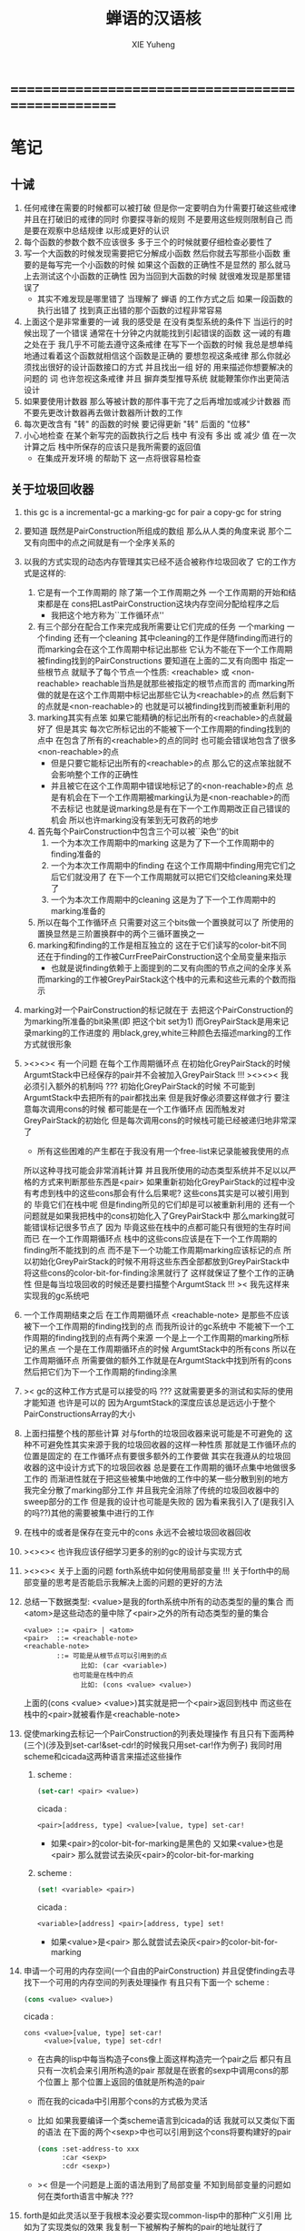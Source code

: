#+TITLE: 蝉语的汉语核
#+AUTHOR: XIE Yuheng
#+EMAIL: xyheme@gmail.com


* ==================================================
* 笔记
** 十诫
   1. 任何戒律在需要的时候都可以被打破
      但是你一定要明白为什需要打破这些戒律
      并且在打破旧的戒律的同时
      你要探寻新的规则
      不是要用这些规则限制自己
      而是要在观察中总结规律
      以形成更好的认识
   2. 每个函数的参数个数不应该很多
      多于三个的时候就要仔细检查必要性了
   3. 写一个大函数的时候发现需要把它分解成小函数
      然后你就去写那些小函数
      重要的是每写完一个小函数的时候
      如果这个函数的正确性不是显然的
      那么就马上去测试这个小函数的正确性
      因为当回到大函数的时候 就很难发现是那里错误了
      + 其实不难发现是哪里错了
        当理解了 蝉语 的工作方式之后
        如果一段函数的执行出错了
        找到真正出错的那个函数的过程非常容易
   4. 上面这个是非常重要的一诫
      我的感受是
      在没有类型系统的条件下
      当运行的时候出现了一个错误
      通常在十分钟之内就能找到引起错误的函数
      这一诫的有趣之处在于 我几乎不可能去遵守这条戒律
      在写下一个函数的时候
      我总是想单纯地通过看着这个函数就相信这个函数是正确的
      要想忽视这条戒律
      那么你就必须找出很好的设计函数接口的方式
      并且找出一组 好的 用来描述你想要解决的问题的 词
      也许忽视这条戒律 并且 摒弃类型推导系统
      就能鞭策你作出更简洁设计
   5. 如果要使用计数器
      那么等被计数的那件事干完了之后再增加或减少计数器
      而不要先更改计数器再去做计数器所计数的工作
   6. 每次更改含有 "转" 的函数的时候
      要记得更新 "转" 后面的 "位移"
   7. 小心地检查 在某个新写完的函数执行之后
      栈中 有没有 多出 或 减少 值
      在一次计算之后 栈中所保存的应该只是我所需要的返回值
      + 在集成开发环境 的帮助下 这一点将很容易检查
** 关于垃圾回收器
   1. this gc is a incremental-gc
      a marking-gc for pair
      a copy-gc for string
   2. 要知道 既然是PairConstruction所组成的数组
      那么从人类的角度来说
      那个二叉有向图中的点之间就是有一个全序关系的
   3. 以我的方式实现的动态内存管理其实已经不适合被称作垃圾回收了
      它的工作方式是这样的:
      1) 它是有一个工作周期的
         除了第一个工作周期之外
         一个工作周期的开始和结束都是在
         cons把LastPairConstruction这块内存空间分配给程序之后
         + 我把这个地方称为``工作循环点''
      2) 有三个部分在配合工作来完成我所需要让它们完成的任务
         一个marking 一个finding 还有一个cleaning
         其中cleaning的工作是伴随finding而进行的
         而marking会在这个工作周期中标记出那些
         它认为不能在下一个工作周期被finding找到的PairConstructions
         要知道在上面的二叉有向图中
         指定一些根节点
         就赋予了每个节点一个性质: <reachable> 或 <non-reachable>
         reachable当热是就那些被指定的根节点而言的
         而marking所做的就是在这个工作周期中标记出那些它认为<reachable>的点
         然后剩下的点就是<non-reachable>的
         也就是可以被finding找到而被重新利用的
      3) marking其实有点笨
         如果它能精确的标记出所有的<reachable>的点就最好了
         但是其实
         每次它所标记出的不能被下一个工作周期的finding找到的点中
         在包含了所有的<reachable>的点的同时
         也可能会错误地包含了很多<non-reachable>的点
         + 但是只要它能标记出所有的<reachable>的点
           那么它的这点笨拙就不会影响整个工作的正确性
         + 并且被它在这个工作周期中错误地标记了的<non-reachable>的点
           总是有机会在下一个工作周期被marking认为是<non-reachable>的而不去标记
           也就是说marking总是有在下一个工作周期改正自己错误的机会
           所以也许marking没有笨到无可救药的地步
      4) 首先每个PairConstruction中包含三个可以被``染色''的bit
         1. 一个为本次工作周期中的marking
            这是为了下一个工作周期中的finding准备的
         2. 一个为本次工作周期中的finding
            在这个工作周期中finding用完它们之后它们就没用了
            在下一个工作周期就可以把它们交给cleaning来处理了
         3. 一个为本次工作周期中的cleaning
            这是为了下一个工作周期中的marking准备的
      5) 所以在每个工作循环点
         只需要对这三个bits做一个置换就可以了
         所使用的置换显然是三阶置换群中的两个三循环置换之一
      6) marking和finding的工作是相互独立的
         这在于它们读写的color-bit不同
         还在于finding的工作被CurrFreePairConstruction这个全局变量来指示
         + 也就是说finding依赖于上面提到的二叉有向图的节点之间的全序关系
         而marking的工作被GreyPairStack这个栈中的元素和这些元素的个数而指示
   4. marking对一个PairConstruction的标记就在于
      去把这个PairConstruction的为marking所准备的bit染黑(即 把这个bit set为1)
      而GreyPairStack是用来记录marking的工作进度的
      用black,grey,white三种颜色去描述marking的工作方式就很形象
   5. ><><>< 有一个问题
      在每个工作周期循环点
      在初始化GreyPairStack的时候
      ArgumtStack中已经保存的pair并不会被加入GreyPairStack !!!
      ><><>< 我必须引入额外的机制吗 ???
      初始化GreyPairStack的时候 不可能到ArgumtStack中去把所有的pair都找出来
      但是我好像必须要这样做才行
      要注意每次调用cons的时候
      都可能是在一个工作循环点
      因而触发对GreyPairStack的初始化
      但是每次调用cons的时候栈可能已经被递归地非常深了
      + 所有这些困难的产生都在于我没有用一个free-list来记录能被我使用的点
      所以这种寻找可能会非常消耗计算
      并且我所使用的动态类型系统并不足以以严格的方式来判断那些东西是<pair>
      如果重新初始化GreyPairStack的过程中没有考虑到栈中的这些cons那会有什么后果呢?
      这些cons其实是可以被引用到的
      毕竟它们在栈中呢
      但是finding所见的它们却是可以被重新利用的
      还有一个问题就是如果我把栈中的cons初始化入了GreyPairStack中
      那么marking就可能错误标记很多节点了
      因为 毕竟这些在栈中的点都可能只有很短的生存时间而已
      在一个工作周期循环点
      栈中的这些cons应该是在下一个工作周期的finding所不能找到的点
      而不是下一个功能工作周期marking应该标记的点
      所以初始化GreyPairStack的时候不用将这些东西全部都放到GreyPairStack中
      将这些cons的color-bit-for-finding涂黑就行了
      这样就保证了整个工作的正确性
      但是每当垃圾回收的时候还是要扫描整个ArgumtStack !!!
      >< 我先这样来实现我的gc系统吧
   6. 一个工作周期结束之后
      在工作周期循环点
      <reachable-note> 是那些不应该被下一个工作周期的finding找到的点
      而我所设计的gc系统中
      不能被下一个工作周期的finding找到的点有两个来源
      一个是上一个工作周期的marking所标记的黑点
      一个是在工作周期循环点的时候 ArgumtStack中的所有cons
      所以在工作周期循环点
      所需要做的额外工作就是在ArgumtStack中找到所有的cons
      然后把它们为下一个工作周期的finding涂黑
   7. >< gc的这种工作方式是可以接受的吗 ???
      这就需要更多的测试和实际的使用才能知道
      也许是可以的
      因为ArgumtStack的深度应该总是远远小于整个PairConstructionsArray的大小
   8. 上面扫描整个栈的那些计算
      对与forth的垃圾回收器来说可能是不可避免的
      这种不可避免性其实来源于我的垃圾回收器的这样一种性质
      那就是工作循环点的位置是固定的
      在工作循环点有要很多额外的工作要做
      其实在我遵从的垃圾回收器的这中设计方式下的垃圾回收器
      总是要在工作周期的循环点集中地做很多工作的
      而渐进性就在于把这些被集中地做的工作中的某一些分散到别的地方
      我完全分散了marking部分工作
      并且我完全消除了传统的垃圾回收器中的sweep部分的工作
      但是我的设计也可能是失败的
      因为看来我引入了(是我引入的吗??)其他的需要被集中进行的工作
   9. 在栈中的或者是保存在变元中的cons
      永远不会被垃圾回收器回收
   10. ><><>< 也许我应该仔细学习更多的别的gc的设计与实现方式
   11. ><><>< 关于上面的问题
       forth系统中如何使用局部变量 !!!
       关于forth中的局部变量的思考是否能启示我解决上面的问题的更好的方法
   12. 总结一下数据类型:
       <value>是我的forth系统中所有的动态类型的量的集合
       而<atom>是这些动态的量中除了<pair>之外的所有动态类型的量的集合
       #+begin_src bnf
       <value> ::= <pair> | <atom>
       <pair>  ::= <reachable-note>
       <reachable-note>
               ::= 可能是从根节点可以引用到的点
                     比如: (car <variable>)
                   也可能是在栈中的点
                     比如: (cons <value> <value>)
       #+end_src
       上面的(cons <value> <value>)其实就是把一个<pair>返回到栈中
       而这些在栈中的<pair>就被看作是<reachable-note>
   13. 促使marking去标记一个PairConstruction的列表处理操作
       有且只有下面两种(三个)(涉及到set-car!&set-cdr!的时候我只用set-car!作为例子)
       我同时用scheme和cicada这两种语言来描述这些操作
       1) scheme :
          #+begin_src scheme
          (set-car! <pair> <value>)
          #+end_src
          cicada :
          #+begin_src cicada
          <pair>[address, type] <value>[value, type] set-car!
          #+end_src
          + 如果<pair>的color-bit-for-marking是黑色的
            又如果<value>也是<pair>
            那么就尝试去染灰<pair>的color-bit-for-marking
       2) scheme :
          #+begin_src scheme
          (set! <variable> <pair>)
          #+end_src
          cicada :
          #+begin_src cicada
          <variable>[address] <pair>[address, type] set!
          #+end_src
          + 如果<value>是<pair>
            那么就尝试去染灰<pair>的color-bit-for-marking
   14. 申请一个可用的内存空间(一个自由的PairConstruction)
       并且促使finding去寻找下一个可用的内存空间的列表处理操作
       有且只有下面一个
       scheme :
       #+begin_src scheme
       (cons <value> <value>)
       #+end_src
       cicada :
       #+begin_src cicada
       cons <value>[value, type] set-car!
            <value>[value, type] set-cdr!
       #+end_src
       + 在古典的lisp中每当构造子cons像上面这样构造完一个pair之后
         都只有且只有一次机会来引用所构造的pair
         那就是在嵌套的sexp中调用cons的那个位置上
         那个位置上返回的值就是所构造的pair
       + 而在我的cicada中引用那个cons的方式极为灵活
       + 比如 如果我要编译一个类scheme语言到cicada的话
         我就可以又类似下面的语法
         在下面的两个<sexp>中也可以引用到这个cons将要构建好的pair
         #+begin_src scheme
         (cons :set-address-to xxx
               :car <sexp>
               :cdr <sexp>)
         #+end_src
       + >< 但是一个问题是上面的语法用到了局部变量
         不知到局部变量的问题如何在类forth语言中解决 ???
   15. forth是如此灵活以至于我根本没必要实现common-lisp中的那种广义引用
       比如为了实现类似的效果 我复制一下被解构子解构的pair的地址就行了
   16. 在使用scheme的时候我从来没有想像过对数据结构的使用能够像在forth中这样灵活
       但是就目前的实现进度而言与scheme相比我还缺少:
       1) λ-abstraction
       2) 局部变量
       3) 局部变量与λ-abstraction是等价的吗 ???
          我已经知道用λ-abstraction(closure)就可以实现局部变量了
          反过来也行吗 ???
       也许我可以在forth中实现这些东西
       因为我能够单纯地用列表处理来实现整个λ-cal(惰性求值的)
       用列表处理实现λ-cal之后 我只需要实现一个类似apply的函数就行了
       可以说forth的语法是就``函数的复合''而优化的
       而scheme的语法是就``函数的作用''而优化的
       但是两种语义显然是能够互相表示的
       要知道 当把forth中的所有的word都理解为一栈为参数的一元函数的时候
       其实那些单纯地把一个量入栈的函数 也可以被理解为参数
       而后面的函数与这些函数的复合可以被理解为这些函数对参数的作用(当然了,这才是古典的理解)
       也就是说对forth的理解是非常灵活的
       + 对于被当作二元运算的二元函数来说
         只有当这种二元运算满足结合律的时候使用infix才是令人满意的
         + 比如: + * max min gcd `函数的复合' `字符串的并联' 等等
         这正是joy所想要表达的
       + 对二元运算的结合性的证明 可以被转化为对一种特殊的交换性的证明
         #+begin_src
         (p+q)+r == p+(q+r)  <==>  pq+r+ == pqr++  <==>  +r+ == r++
         或者:
         (p + q) + r  ==  p + (q + r)  <==>
         p q + r +    ==  p q r + +    <==>
         + r +        ==  r + +
         #+end_src
       + 再考虑一下别的运算律 简直有趣极了
         #+begin_src
         分配律(或者说对某种同态变换的描述):
         中缀表达式: (a+b)*c == (a*c)+(b*c)  <==>
         后缀表达式: ab+c* == ac*bc*+  <==>  ???
         但是至少我知道 +(c*) =/= (c*)+
         要想填上上面的问号 可能就需要 λ-abstraction 的抽象性
         否则我根本没法描述某些东西

         交换律:
         a+b == b+a  <==>  ab+ == ba+  <==>  ab == ba

         +* =/= *+
         abc+*  <==>  a*(b+c) =/= a+(b*c) <==> abc*+
         #+end_src
       + 把后缀表达式考虑为对栈的操作是自然的
         并且这样的理解方式所带来的一个很大的好处就是实在性
         这就又回到了哪个``小孩玩积木''的比喻了
         比如我的十三岁的弟弟可以问我"那个函数的参数是从哪来的?"
         我就告诉他是从栈里拿出来了
         "那个函数的结果去哪了?"
         我就告诉他结果放回到栈里了
         数学 和 编程 就都像一个小孩在玩积木一样
         对了 他还可以问我这个函数是从哪里来的
         我就说是从词典里找来的
   17. forth是最有趣的结合代数
       利用这个结合代数似乎可以模拟任何代数结构(甚至是非结合代数)
       1) 比如上面对函数作用的模拟(尽管函数的作用不是结合的)
       2) 又比如我可以把两个矩阵入栈
          然后一个矩阵乘法函数可以像"*"乘两个数一样为我返回矩阵的积(尽管矩阵乘法不是结合的)
       3) 又比如列表处理可以用来实现digrap
          而digrap已经出离代数的范畴之外了
          但是它还是能够被forth的结合代数所模拟
   18. 如果让我写scheme编译器的话 我会让每个表达式都返回一个值
       正因为如此 在cicada中
       我才把set!,set-clr!,set-car!,set-cdr!等等函数实现为它们现在的这种样子
** 关于字符串
   1. 可以用压缩式的垃圾回收器来实现对字符串的动态内存管理
      因为string的长度可变
      所以简单的marking-gc是不适用的
   2. 在marking工作的时候 如果看见<string>
      就更改引用点 并且复制字符串
      + makeing是知道引用点是哪个的
   3. 如果string的堆比pair的堆先耗尽
      这时就必须重启gc
      所以应该把string的堆设置的充分大 以避免这种情况
   4. 一个问题是
      应该如何在 比如说 定义一个词典中的函数的时候
      在这个定义中使用string-literal还有list-literal
      比如debuger那一节的函数就包含了很多要打印出来的字符串
      如果这些字符串是不被别的地方引用的
      那么用``defineConstString''来定义它们就是不合理的
   5. 要知道被定义到词典中的东西是永远不能被删除的
      因此也就是不需要被垃圾回收的
      所以让这gc去mark这些量是不合理的
      所以就像在汇编中一样
      每个函数中的结构化的literal量 就是这个函数的数据段
      在编译函数的时候应该把这些数据也写到词典里
   6. 所以 string-literal 和 string-processing
      采用了两种不同的方式来使用string
      string-processing 中所使用的string必须是动态分配内存的
      ``readStringInToBuffer'' 这个函数所提供的 string buffer
      是一种能力非常有限的动态分配内存的方式
      而这里的 利用gc来实现的<string> 是一种更好的方式
   7. string[address, length] 之外另一种字符串的表示方式是
      [address, <string>]
      此时address的前面必须保存length
      我用4byte来保存这个length
* ==================================================
* 记
  1. 要求是 中文核 不依赖于 英文核
  2. 这一小节中
     直接从英文翻译而来的
     都是一些 需要定义在汇编中的基本词汇
     需要的时候很容易把它们重新定义到汇编中
  3. 有些 重要的全局变量 不能有两个版本
     因此 保持这些 英文的 名词
     这是可以接受的
     毕竟 我不是一个想要把所有东西都汉化的
     狭隘的 民族主义者
     这种词包括 :
     1) Here
     2) First-word-in-dictionary
     3) Lambda-stack-pointer
* 名词
** 重要的名词
   #+begin_src cicada :tangle chinese-core.cicada
   (* Here 这个名词 还是必须使用英文版本的 *)
   夫 单元大小 Cell-width 者 也
   #+end_src
** 真 假
   #+begin_src cicada :tangle chinese-core.cicada
   夫 假 False 者 也
   夫 真 True  者 也
   #+end_src
** 诠释者
   #+begin_src cicada :tangle chinese-core.cicada
   夫 动词诠释者 Verb-explainer 者 也
   夫 名词诠释者 Noun-explainer 者 也
   #+end_src
* 动词
** 定长整数
*** 记
    1. "取反加一"
       是 定长整数 的集合上的方幂为零的变换
       这个变换以自身为逆变换 因而是 双射
       并且它是 [定长整数, +] 上面的同构变换
    2. 而要知道 [自然数, +] 上的同构变换只有乘法
       而上面的 "取反加一" 作为乘法就是乘以负一
    3. 但是其实不是的
       因为 [定长整数, +] 并不是一个代数结构
       但是它已经很接近一个代数结构了
       只有当 CUP 的 overflow 旗子被举起来的时候
       这种近似才出现了错误
       + 而利用举起旗子所传达出来的信息我们可以探测到并且更正这种错误
       因此 "取反加一" 是 类 [自然数, +] 集合上的同构变换
       这个变换的语义是 "乘以负一"
*** 实现
    #+begin_src cicada :tangle chinese-core.cicada
    夫 加       add      已矣 者 动词也
    夫 减       sub      已矣 者 动词也
    夫 乘       mul      已矣 者 动词也
    夫 除       div      已矣 者 动词也
    夫 模       mod      已矣 者 动词也
    夫 除模     divmod   已矣 者 动词也
    夫 模除     moddiv   已矣 者 动词也
    夫 负       negate   已矣 者 动词也
    夫 幂       power    已矣 者 动词也
    #+end_src
** 存储空间
   #+begin_src cicada :tangle chinese-core.cicada
   (* 一般的 存取 所作用于 的是 一单元 大小 的存储空间
    * 小的 存取 所作用于 的是 一比特 大小 的存储空间
    *)

   (* 多个值 而 存取 的作用 如下
    *   在存储空间中 :
    *     ||  1 : 值-1  ||
    *     ||  1 : 值-2  ||
    *     ||  1 : 值-3  ||
    *     ...
    *   在栈中 :
    *     (* 值-1, 值-2, 值-3, ... *)
    * 即 从上到下 对应 从左到右
    * 这样就和 名词 的结构保持了一致
    * 此时 取 很简单 但是 存 需要特殊处理
    *)

   夫 存         save              已矣 者 动词也
   夫 小存       save-byte         已矣 者 动词也
   夫 而存       n-save            已矣 者 动词也
   夫 而小存     n-save-byte       已矣 者 动词也


   夫 取         fetch             已矣 者 动词也
   夫 小取       fetch-byte        已矣 者 动词也
   夫 而取       n-fetch           已矣 者 动词也
   夫 而小取     n-fetch-byte      已矣 者 动词也


   夫 加存       add-save          已矣 者 动词也
   夫 减存       sub-save          已矣 者 动词也

   夫 复制比特串 copy-byte-string  已矣 者 动词也
   #+end_src
** 测试
   #+begin_src cicada
   夫 k 1 2 3 者 也

   ok

   k . . . (* 3 2 1 *) cr ok
   7 8 9 址 k 3 而存

   k . . . (* 7 8 9 *) cr ok

   址 k 3 而取  . . . (* 7 8 9 *) cr ok
   #+end_src
** 参数栈
*** 指针
    #+begin_src cicada :tangle chinese-core.cicada
    夫 做自引用值于参数栈
       make-self-reference-value,in-argument-stack
       已矣
    者 动词也

    夫 取参数栈指针
       fetch-argument-stack-pointer
       已矣
    者 动词也

    夫 重置参数栈指针
       reset-argument-stack-pointer
       已矣
    者 动词也
    #+end_src
*** 记
    1. 这其实是 一个有趣的结合代数
       任取一个 有限阶置换群
       都存在 这个有趣的结合代数的子代数 与 所取的有限阶置换群 同构
       下面的某些栈处理函数就是某些低阶的有限置换群中的元素
*** 弃
    #+begin_src cicada :tangle chinese-core.cicada
    夫 弃     drop      已矣 者 动词也
    夫 而弃   n-drop    已矣 者 动词也
    #+end_src
*** 复
    #+begin_src cicada :tangle chinese-core.cicada
    夫 复     dup       已矣 者 动词也
    夫 而复   n-dup     已矣 者 动词也
    #+end_src
*** 跃
    #+begin_src cicada :tangle chinese-core.cicada
    夫 跃       over       已矣 者 动词也
    夫 而跃     x-y-over   已矣 者 动词也
    #+end_src
*** 藏
    #+begin_src cicada :tangle chinese-core.cicada
    夫 藏       tuck       已矣 者 动词也
    夫 而藏     x-y-tuck   已矣 者 动词也
    #+end_src
*** 换
    #+begin_src cicada :tangle chinese-core.cicada
    夫 换       swap       已矣 者 动词也
    夫 而换     x-y-swap   已矣 者 动词也
    #+end_src
** 木答栈
*** 栈之功能
    1. 为函数的复合 来传递参数
    2. 记函数调用结束后 将要返回的位置
    3. 临时的保存某些值
       让这些值必要干扰参数的传递
    4. 这其中的第三个功能
       可以 用为了第一个功能而准备的栈来
       但是 这样不方便
       所以这里给出 Lambda-stack
       来以更直观地方式 实现第三个功能
*** 实现
    #+begin_src cicada :tangle chinese-core.cicada
    (* 入栈时 栈的指针 向低地址移动 *)
    夫 入木答栈
       (* 参数栈:: 值 --> 木答栈:: 值 *)
       单元大小 址 Lambda-stack-pointer 减存
       Lambda-stack-pointer 存
       已矣
    者 动词也

    夫 出木答栈
       (* 木答栈:: 值 --> 参数栈:: 值 *)
       Lambda-stack-pointer 取
       单元大小 址 Lambda-stack-pointer 加存
       已矣
    者 动词也


    夫 准备
       (* 参数栈:: a, b --> 木答栈:: a, b *)
       (* 注意 参数的顺序 *)
       换 入木答栈 入木答栈
       已矣
    者 动词也

    夫 召回
       (* 木答栈:: a, b --> 参数栈:: a, b *)
       (* 注意 参数的顺序 *)
       出木答栈 出木答栈 换
       已矣
    者 动词也
    #+end_src
** 谓词
*** 关于 真 假
    #+begin_src cicada :tangle chinese-core.cicada
    夫 真乎       true?   已矣 者 动词也
    夫 假乎       false?  已矣 者 动词也
    #+end_src
*** 关于 定长整数
    #+begin_src cicada :tangle chinese-core.cicada
    夫 相等       ==       已矣 者 动词也
    夫 不等       =/=      已矣 者 动词也

    夫 小于       <        已矣 者 动词也
    夫 不大于     <=       已矣 者 动词也

    夫 大于       >        已矣 者 动词也
    夫 不小于     >=       已矣 者 动词也

    夫 零乎       zero?    已矣 者 动词也
    夫 一乎       one?     已矣 者 动词也
    #+end_src
** 位运算
   #+begin_src cicada :tangle chinese-core.cicada
   (* 默认 位 指 二进制数的一位 *)
   夫 位与    bitwise-and       已矣 者 动词也
   夫 位或    bitwise-or        已矣 者 动词也
   夫 位异或  bitwise-xor       已矣 者 动词也
   夫 位反    bitwise-invert    已矣 者 动词也
   #+end_src
** 输入 与 输出
   #+begin_src cicada :tangle chinese-core.cicada
   夫 读比特 read-byte  已矣 者 动词也
   夫 写比特 write-byte 已矣 者 动词也
   #+end_src
** 比特串
   #+begin_src cicada :tangle chinese-core.cicada
   夫 比特串相等      equal-string?            已矣 者 动词也
   夫 比特串之首      head-of-string           已矣 者 动词也
   夫 比特串之尾      tail-of-string           已矣 者 动词也
   夫 比特串之尾与首  tail-and-head-of-string  已矣 者 动词也
   ok

   夫 比特串全为空白乎
      (* 比特串[地址, 长度] -- 真 或 假 *)
      复 零乎 则
         2 而弃 真 已矣
      再 比特串之尾与首
      32 (* ASCII-space *)
      <= 则
         比特串全为空白乎 已矣
      再 2 而弃  假 已矣
   者 动词也

   夫 写比特串
      (* 比特串[地址, 长度] -- *)
      复 零乎 则
         2 而弃 已矣
      再
      1 减 换
      复 小取 写比特
      1 加 换
      写比特串
      已矣
   者 动词也

   ok

   夫 换行
      (* -- *)
      10 (* ASCII-space *)
      写比特
      已矣
   者 动词也
   #+end_src
* 比特串->整数,与误
** 记
   1. >< 这里 我偷懒了
      只是简单的映射过来而已
** 比特串代表整数乎
   #+begin_src cicada :tangle chinese-core.cicada
   夫 比特串代表整数乎
      (* 比特串[地址, 长度] -- 真 或 假 *)
      string-denote-integer?
      已矣
   者 动词也
   #+end_src
** 比特串->整数,与误
   #+begin_src cicada :tangle chinese-core.cicada
   夫 比特串->整数,与误
      (* 比特串[地址, 长度] -- 整数, 真 *)
      (* 或 *)
      (* 比特串[地址, 长度] -- 0, 假 *)
      string->integer,with-error
      已矣
   者 动词也
   #+end_src
* 词典 与 词典编撰者
** 记
   1. 词典的编撰
      是由很多的 词典编撰者 分工完成的
      一个 词典的编撰者 在编撰词典的时候
      会用一些 词 来定义 一个新的 词
      并且给这个新的 词 指定一个 诠释者
      这样的描述过程和对诠释者的指定过程
      就是定义一个 新词 的过程
      而当查词典的时候
      这个词的诠释者
      会为查词典的人 来诠释 词典编撰者 对这个词的定义
   2. 这一节重新定义了 中文的词典编撰者
      1) 作为 对系统的测试
      2) 为将来的编译做准备
** 执行
   #+begin_src cicada :tangle chinese-core.cicada
   夫 执行       execute     已矣 者 动词也
   #+end_src
** 记 词之结构
   单位是 "单元大小"
   | 1 | 名字头       |
   | m | 名字         |
   | 1 | 大小         |
   | 1 | 标识         |
   | 1 | 链接         |
   | 1 | 类型         |
   | 1 | 名字头的地址 |
   | 1 | 诠释者       |
   | n | 定义         |
   其中
   | 1 | 类型 |
   ==
   | 位63 | ... | 位1 | 位0 |
   位63 is for HiddenWord
   位0,1,2 are for word type
   0 -- function
   1 -- key word
** 词->词之域
   #+begin_src cicada :tangle chinese-core.cicada
   夫 词->大小
      (* 词的链接[地址] -- 大小 *)
      单元大小 -2 乘 加 取
      已矣
   者 动词也

   夫 词->大小之地址
      (* 词的链接[地址] -- 大小之地址 *)
      单元大小 -2 乘 加
      已矣
   者 动词也

   夫 词->标识
      (* 词的链接[地址] -- 既是值又是地址 *)
      单元大小 -1 乘 加
      已矣
   者 动词也

   夫 词->类型
      (* 词的链接[地址] -- 类型 *)
      单元大小 加 取
      已矣
   者 动词也

   夫 词->类型之地址
      (* 词的链接[地址] -- 类型之地址 *)
      单元大小 加
      已矣
   者 动词也

   夫 词->名字
      (* 词的链接[地址] -- 比特串[地址, 长度] *)
      单元大小 2 乘 加
      取 复
      单元大小 加 (* 地址 *)
      换 取 (* 长度 *)
      已矣
   者 动词也

   夫 词->诠释者
      (* 词的链接[地址] -- 诠释者[地址] *)
      单元大小 3 乘 加
      已矣
   者 动词也

   夫 词->定义
      (* 词的链接[地址] -- 定义[地址] *)
      单元大小 4 乘 加
      已矣
   者 动词也

   ok
   #+end_src
** 查词典
   #+begin_src cicada :tangle chinese-core.cicada
   夫 助,查词典
      (* 词串[地址, 长度], 词之链接[地址] --
         词之链接[地址] 或 0 *)
      复 零乎 则
         3 而弃
         0 已矣
      再
      复 入木答栈
      词->名字  2 2 而跃  比特串相等 则
         2 而弃
         出木答栈
         已矣
      再
      出木答栈 取
      助,查词典
      已矣
   者 动词也
   ok

   夫 查词典
      (* 词串[地址, 长度] --
         词之链接[地址] 或 0 *)
      First-word-in-dictionary
      助,查词典
      已矣
   者 动词也
   ok
   #+end_src
** 比特串代表虚词乎
   #+begin_src cicada :tangle chinese-core.cicada
   夫 比特串代表虚词乎
      (* 比特串[地址, 长度] -- 真 或 假 *)
      查词典
      复 0 == 则 已矣
      再 词->类型
      2#111 位与  1 == 则
        真 已矣
      再 假 已矣
   者 动词也
   #+end_src
** 找词界
   #+begin_src cicada :tangle chinese-core.cicada
   夫 找词界之地址,首
      (* [地址, 长度] -- 地址 或 -1 *)
      复 零乎 则
         2 而复
         -1
         已矣
      再
      比特串之尾与首
      32 (* ASCII space *)
      大于 则
        弃 1 减
        已矣
      再
      找词界之地址,首
      已矣
   者 动词也


   (*
    * 下面的函数 对于 长度为 0 的词串的处理方式 与上面不同
    * 这使得对 尾 之寻找 总会成功
    * 所以 当 使用寻找到的结果 来做副作用时 要小心
    *)

   夫 助,找词界之地址,尾
      (* [地址, 长度] -- 地址 或 -1 *)
      复 零乎 则
         弃
         已矣
      再
      比特串之尾与首
      32 (* ASCII space *)
      <= 则
         弃 1 减
         已矣
      再
      助,找词界之地址,尾
      已矣
   者 动词也

   ok

   夫 找词界之地址,尾
      (* [地址, 长度] -- 地址 或 -1 *)
      (*
       * 对第一个做特殊处理 以保证 不在词内部时 也能有效
       * 所以 要 使用 "助,找词界之地址,尾" 这个帮助函数
       *)
      复 零乎 则
         弃
         已矣
      再
      比特串之尾与首
      32 (* ASCII space *)
      <= 则
         (* 不在词内部时 先进入词的内部 *)
         2 而复  找词界之地址,首
         复 -1 == 则
            3 而弃
            -1
            已矣
         再
         (* [地址, 长度], 首部词界之地址 *)
         (* 利用所找到的地址 计算一个词的内部的地址 *)
         2 1 而藏
         1 2 而换
         减 减
      再
      (*
       * 第一个非 空白的 比特 已经被 弃了
       * 现在 要么 已经在 词之内了
       * 要么 就已经在 尾部词界 了
       *)
      助,找词界之地址,尾
      已矣
   者 动词也

   ok

   (* 索引起始于 0 *)

   夫 找词界之索引,首
      (* [地址, 长度] -- 索引 或 -1 *)
      跃 换
      找词界之地址,首
      复 -1 == 则
         换 弃 (* 把 -1 留下 *)
         已矣
      再
      换 减
      已矣
   者 动词也

   夫 找词界之索引,尾
      (* [地址, 长度] -- 索引 或 -1 *)
      跃 换
      找词界之地址,尾
      复 -1 == 则
         换 弃 (* 把 -1 留下 *)
         已矣
      再
      换 减
      已矣
   者 动词也

   ok
   #+end_src
** 词串之尾与首
   #+begin_src cicada :tangle chinese-core.cicada
   (* 下面的三个函数 不能作用于 全为空白 的 比特串
    * 在使用这些函数之前应该保证参数不是 全为空白 的 比特串
    *)

   夫 词串之首
      (* 词串[地址, 长度] -- 名[地址, 长度] *)
      2 而复  找词界之地址,首
      (* 先不做错误处理 而假设上面的函数能够返回正确的地址 *)
      2 1 而换
      找词界之地址,尾
      跃 减
      已矣
   者 动词也

   夫 词串之尾
      (* 词串[地址, 长度] -- 词串[地址, 长度] *)
      2 而复  找词界之索引,尾
      (* 先不做错误处理 而假设上面的函数能够返回正确的地址 *)
      藏 减
      2 1 而换
      加 换
      已矣
   者 动词也

   ok


   夫 词串之尾与首
      (* 词串[地址, 长度] -- 词串[地址, 长度], 名[地址, 长度] *)
      2 而复
      词串之尾
      2 2 而换
      词串之首
      已矣
   者 动词也

   ok
   #+end_src
** 编撰词之定义于字典
   #+begin_src cicada :tangle chinese-core.cicada
   夫 编撰数于字典
      (* 数 -- *)
      (* 编撰:: 数 *)
      Here 存
      Here 单元大小 加
      址 Here 存
      已矣
   者 动词也

   ok

   (*
    * 注意:
    * 比特串在栈中是: [地址, 长度]
    * 而在内存中是:
    *   | 1 (单元) : 长度 |
    *   | n (比特) : 比特串 |
    *   | 1 (比特) : 0 |
    *)

   夫 编撰比特串于字典
      (* 比特串[地址, 长度] -- *)
      复 入木答栈
         复 编撰数于字典
         Here 换 复制比特串
      (* 更新 Here 全局变量 *)
      出木答栈
      Here 加
      0 跃 小存
      1 加
      址 Here 存
      已矣
   者 动词也

   ok

   夫 助,编撰词之定义于字典,数
      (* 比特串[地址, 长度] -- *)
      (* >< 这里 没有就 string-to-integer,with-error 的返回值
       * 做错误处理 *)
      即 _即 编撰数于字典
      比特串->整数,与误 弃
      编撰数于字典
      已矣
   者 动词也

   夫 助,编撰词之定义于字典,虚词
      (* 词串[地址, 长度], 比特串[地址, 长度] -- 词串[地址, 长度] *)
      (* >< 这里 没有就 "查词典" 的返回值
       * 做错误处理 *)
      查词典 词->诠释者 执行
      已矣
   者 动词也

   夫 助,编撰词之定义于字典,词
      (* 词[地址] -- *)
      词->诠释者 编撰数于字典
      已矣
   者 动词也

   ok


   夫 编撰词之定义于字典
      (* 词串[地址, 长度] -- *)
      2 而复  比特串全为空白乎 则
        2 而弃
        已矣
      再

      词串之尾与首

      (* 下面这句是 找错误的时候用的 *)
      (* 2 而复 写比特串 换行 *)

      2 而复  比特串代表整数乎 则
        助,编撰词之定义于字典,数
        编撰词之定义于字典 已矣
      再

      2 而复  比特串代表虚词乎 则
        助,编撰词之定义于字典,虚词
        编撰词之定义于字典 已矣
      再

      2 而复  查词典
      复 0 == 假乎 则
         2 1 而换  2 而弃
         助,编撰词之定义于字典,词
         编撰词之定义于字典 已矣
      再

      (* 下面的错误处理是不好的 今后将予以改进 *)
      弃
      换行
      夫 未定义的词: 者 写比特串
      写比特串 换行
      夫 余下的词: 者 写比特串 换行
      写比特串 换行
      已矣
   者 动词也

   ok
   #+end_src
** 记 递归函数
   1. 当在函数定义内引用自身的时候
      总会形成递归调用
      如果词典中已经 有要定义的函数了 也不会去找它
      唯一 使得这种特性变得不理想 的情形是:
      你在重新定义一个词的时候 需要调用旧的词本身
      这种情况非常少 并且出现的时候也很容易解决
** 词典编撰者 之 辅助函数
   #+begin_src cicada :tangle chinese-core.cicada
   夫 作词头
      (* 比特串[地址, 长度] -- 词[地址] *)
      Here 入木答栈 (* 为了 名字头的地址 *)
        编撰比特串于字典
        0    编撰数于字典 (* 词之大小 *)
        Here 编撰数于字典 (* 词之标识 *)
        Here (* 留下 词之链接 作为 返回值 *)
        0    编撰数于字典 (* 词之链接 *)
        0    编撰数于字典 (* 词之类型 *)
      出木答栈 编撰数于字典 (* 词之名字头的地址 *)
      已矣
   者 动词也

   夫 添加新词入词典
      (* 词[地址] -- *)
      (* 需要更新 First-word-in-dictionary 使它指向新加入字典的词 *)
      复 First-word-in-dictionary
      换 存 址 First-word-in-dictionary 存
      已矣
   者 动词也

   (*
    * 下面的函数必须 在定义词的函数的末尾被调用
    * 即 在 编撰词之定义于字典 之后
    * 因为 它把 Here 作为一个 隐含的参数
    *)

   夫 设置词之大小
      (* 词[地址] -- *)
      复 词->定义
      Here 换 减
      单元大小 除
      换 词->大小之地址
      存
      已矣
   者 动词也

   ok
   #+end_src
** 动词也
   #+begin_src cicada :tangle chinese-core.cicada
   (* 下面利用 两个同名的函数来互相重新定义对方 *)

   夫 函数也
      (* 词串[地址, 长度] -- *)
      词串之尾与首
      作词头
      复 入木答栈
         添加新词入词典
         动词诠释者 编撰数于字典
         编撰词之定义于字典
      出木答栈
      设置词之大小
      已矣
   者 动词也

   ok


   夫 动词也
      (* 词串[地址, 长度] -- *)
      词串之尾与首
      作词头
      复 入木答栈
         添加新词入词典
         动词诠释者 编撰数于字典
         编撰词之定义于字典
      出木答栈
      设置词之大小
      已矣
   者 函数也

   ok
   #+end_src
** >< 也
** 虚词也
   #+begin_src cicada :tangle chinese-core.cicada
   夫 虚词也
      (* 词串[地址, 长度] -- *)
      词串之尾与首
      作词头
      复 入木答栈
         添加新词入词典
         动词诠释者 编撰数于字典
         编撰词之定义于字典
      出木答栈
      复 设置词之大小
      词->大小之地址
      1 换 小存
      已矣
   者 动词也

   ok
   #+end_src
* --------------------------------------------------
* *测试*
  #+begin_src cicada
  夫 阶乘 (* n -- n! *)
     复 一乎 则
        已矣
     再
     复 1 减 阶乘 乘
     已矣
  者 动词也
  ok

  1 阶乘 .
  2 阶乘 .
  3 阶乘 .
  ok
  #+end_src
* 字
  #+begin_src cicada
  (*
   * 用 UTF-8 编码来处理汉字
   * 当 发现比特串所包含的不是单一的 UTF-8 字时
   * 需要 特殊处理或报错
   * 这里 先不做这些处理 而只取第一个 UTF-8 字
   *)

  (* 字者 于机器而言 即 字之编码 *)
  夫 比特串->字
     (* 比特串[地址, 长度] -- 字之编码 *)
     ><
     已矣
  者 动词也

  ok

  夫 字
     (* 词串[地址, 长度] -- 词串[地址, 长度] *)
     (* 编撰::
          _即[诠释者之地址], 字之编码 *)
     即 _即 编撰数于字典
     词串之尾与首
     比特串->字 编撰数于字典
     已矣
  者 虚词也

  ok
  #+end_src
* ==================================================
